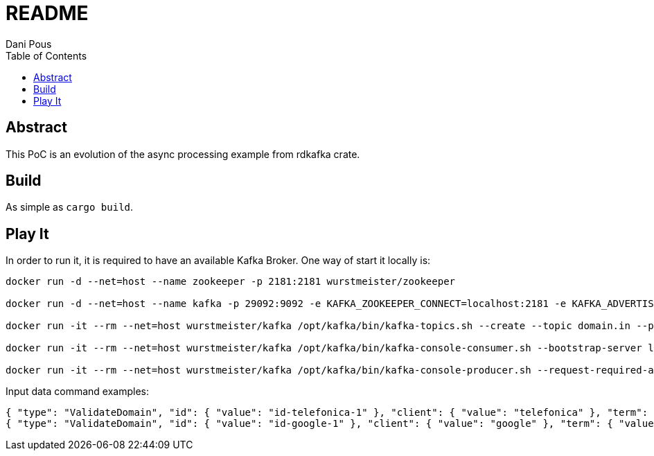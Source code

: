 = README
:author: Dani Pous
:toc:
:toclevels: 5

== Abstract

This PoC is an evolution of the async processing example from rdkafka crate.

== Build

As simple as `cargo build`.

== Play It

In order to run it, it is required to have an available Kafka Broker. One way of start it locally is:

```bash
docker run -d --net=host --name zookeeper -p 2181:2181 wurstmeister/zookeeper

docker run -d --net=host --name kafka -p 29092:9092 -e KAFKA_ZOOKEEPER_CONNECT=localhost:2181 -e KAFKA_ADVERTISED_LISTENERS=PLAINTEXT://localhost:9092 wurstmeister/kafka

docker run -it --rm --net=host wurstmeister/kafka /opt/kafka/bin/kafka-topics.sh --create --topic domain.in --partitions 3 --replication-factor 1 --if-not-exists --zookeeper localhost:2181

docker run -it --rm --net=host wurstmeister/kafka /opt/kafka/bin/kafka-console-consumer.sh --bootstrap-server localhost:29092 --topic domain.out --from-beginning

docker run -it --rm --net=host wurstmeister/kafka /opt/kafka/bin/kafka-console-producer.sh --request-required-acks 1 --broker-list localhost:29092 --topic domain.in

```

Input data command examples:

```json
{ "type": "ValidateDomain", "id": { "value": "id-telefonica-1" }, "client": { "value": "telefonica" }, "term": { "value": "telefonica-test.com" }, "domain": { "value": "telefonica-test.com" }, "official": { "value": true }, "version": { "value": "0.0.1" }, "ts": { "value": 1542784743000 }, "source": { "value": "domain-generator-tld" }, "correlationId": { "value": "telefonica-domain-generator-tld" } }
{ "type": "ValidateDomain", "id": { "value": "id-google-1" }, "client": { "value": "google" }, "term": { "value": "google.com" }, "domain": { "value": "google.com" }, "official": { "value": true }, "version": { "value": "0.0.1" }, "ts": { "value": 1542784743000 }, "source": { "value": "domain-generator-tld" }, "correlationId": { "value": "google-domain-generator-tld" } }
```